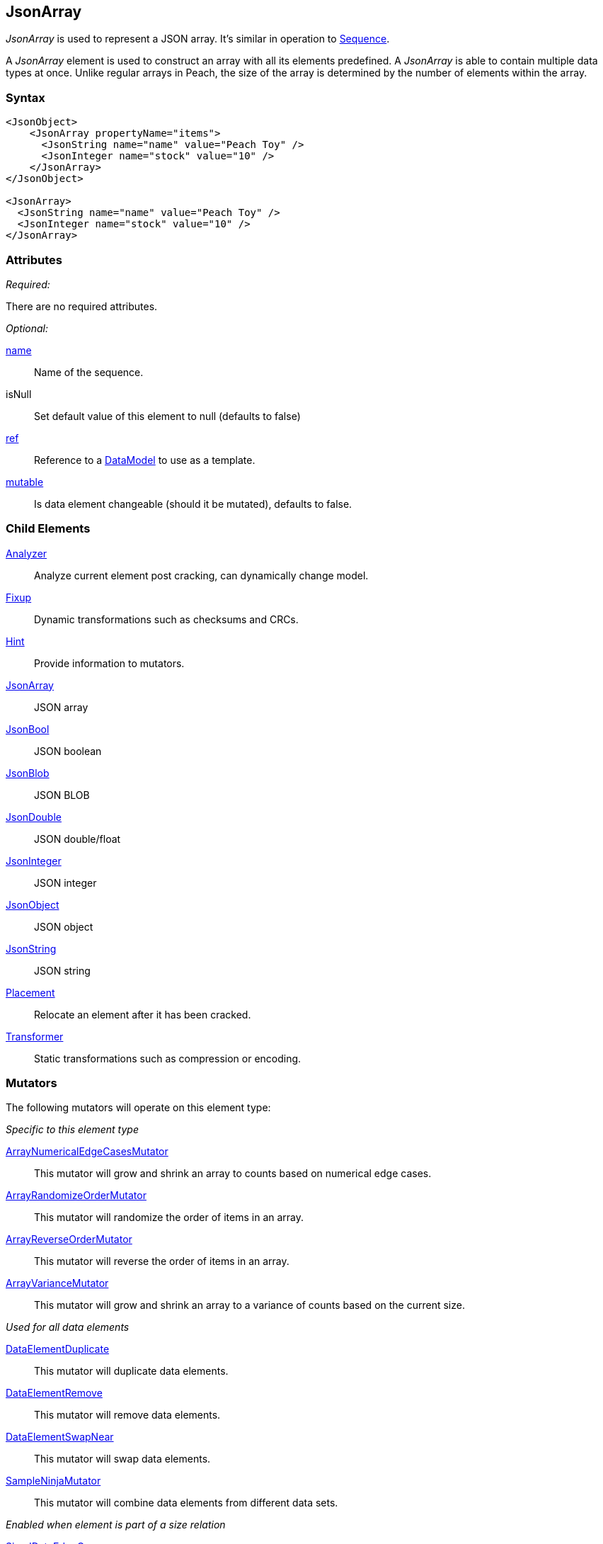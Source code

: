 <<<
[[JsonArray]]
== JsonArray

_JsonArray_ is used to represent a JSON array.
It's similar in operation to xref:Sequence[Sequence].

A _JsonArray_ element is used to construct an array with all its elements predefined.
A _JsonArray_ is able to contain multiple data types at once.
Unlike regular arrays in Peach,
the size of the array is determined by the number of elements within the array.

=== Syntax

[source,xml]
----
<JsonObject>
    <JsonArray propertyName="items">
      <JsonString name="name" value="Peach Toy" />
      <JsonInteger name="stock" value="10" />
    </JsonArray>
</JsonObject>

<JsonArray>
  <JsonString name="name" value="Peach Toy" />
  <JsonInteger name="stock" value="10" />
</JsonArray>
----

=== Attributes

_Required:_

There are no required attributes.

_Optional:_

xref:name[name]:: Name of the sequence.

isNull:: Set default value of this element to null (defaults to false)

xref:ref[ref]:: Reference to a xref:DataModel[DataModel] to use as a template.
xref:mutable[mutable]:: Is data element changeable (should it be mutated), defaults to false.

=== Child Elements

xref:Analyzers[Analyzer]:: Analyze current element post cracking, can dynamically change model.
xref:Fixup[Fixup]:: Dynamic transformations such as checksums and CRCs.
xref:Hint[Hint]:: Provide information to mutators.

xref:JsonArray[JsonArray]:: JSON array
xref:JsonBool[JsonBool]:: JSON boolean
xref:JsonBlob[JsonBlob]:: JSON BLOB
xref:JsonDouble[JsonDouble]:: JSON double/float
xref:JsonInteger[JsonInteger]:: JSON integer
xref:JsonObject[JsonObject]:: JSON object
xref:JsonString[JsonString]:: JSON string

xref:Placement[Placement]:: Relocate an element after it has been cracked.
xref:Transformer[Transformer]:: Static transformations such as compression or encoding.

=== Mutators

The following mutators will operate on this element type:

_Specific to this element type_

xref:Mutators_ArrayNumericalEdgeCasesMutator[ArrayNumericalEdgeCasesMutator]:: This mutator will grow and shrink an array to counts based on numerical edge cases.
xref:Mutators_ArrayRandomizeOrderMutator[ArrayRandomizeOrderMutator]:: This mutator will randomize the order of items in an array.
xref:Mutators_ArrayReverseOrderMutator[ArrayReverseOrderMutator]:: This mutator will reverse the order of items in an array.
xref:Mutators_ArrayVarianceMutator[ArrayVarianceMutator]:: This mutator will grow and shrink an array to a variance of counts based on the current size.

_Used for all data elements_

xref:Mutators_DataElementDuplicate[DataElementDuplicate]:: This mutator will duplicate data elements.
xref:Mutators_DataElementRemove[DataElementRemove]:: This mutator will remove data elements.
xref:Mutators_DataElementSwapNear[DataElementSwapNear]:: This mutator will swap data elements.
xref:Mutators_SampleNinjaMutator[SampleNinjaMutator]:: This mutator will combine data elements from different data sets.

_Enabled when element is part of a size relation_

xref:Mutators_SizedDataEdgeCase[SizedDataEdgeCase]:: This mutator will cause the data portion of a relation to be sized as numerical edge cases.
xref:Mutators_SizedDataVariance[SizedDataVariance]:: This mutator will cause the data portion of a relation to be sized as numerical variances.
xref:Mutators_SizedEdgeCase[SizedEdgeCase]:: This mutator will change both sides of the relation (data and value) to match numerical edge cases.
xref:Mutators_SizedVariance[SizedVariance]:: This mutator will change both sides of the relation (data and value) to match numerical variances of the current size.


=== Examples

.Simple Example
==========================
Simple example of a JSON array with two elements.

[source,xml]
----
<?xml version="1.0" encoding="utf-8"?>
<Peach xmlns="http://peachfuzzer.com/2012/Peach" xmlns:xsi="http://www.w3.org/2001/XMLSchema-instance"
			 xsi:schemaLocation="http://peachfuzzer.com/2012/Peach /peach/peach.xsd">
	<DataModel name="SequenceExample">
        <JsonObject>
            <JsonArray propertyName="items">
              <JsonString name="name" value="Peach Toy" />
              <JsonInteger name="stock" value="10" />
            </JsonArray>
        </JsonObject>
	</DataModel>

	<StateModel name="TheState" initialState="Initial">
		<State name="Initial">
			<Action type="output">
				<DataModel ref="SequenceExample"/>
			</Action>
		</State>
	</StateModel>

	<Agent name="TheAgent" />

	<Test name="Default">
		<Agent ref="TheAgent"/>

		<StateModel ref="TheState"/>

		<Publisher class="ConsoleHex"/>
	</Test>
</Peach>
----

Output from this example.

----
>peach -1 --debug example.xml

[*] Web site running at: http://10.0.1.57:8888/

[*] Test 'Default' starting with random seed 23959.
Peach.Pro.Core.Loggers.JobLogger Writing debug.log to: c:\peach\Logs\example.xml_20160223175744\debug.log

[R1,-,-] Performing iteration
Peach.Core.Engine runTest: Performing recording iteration.
Peach.Core.Dom.StateModel Run(): Changing to state "Initial".
Peach.Core.Dom.Action Run(Action): Output
Peach.Pro.Core.Publishers.ConsolePublisher start()
Peach.Pro.Core.Publishers.ConsolePublisher open()
Peach.Pro.Core.Publishers.ConsolePublisher output(26 bytes)
00000000   7B 22 69 74 65 6D 73 22  3A 5B 22 50 65 61 63 68   {"items":["Peach
00000010   20 54 6F 79 22 2C 31 30  5D 7D                      Toy",10]}
Peach.Pro.Core.Publishers.ConsolePublisher close()
Peach.Core.Agent.AgentManager DetectedFault: TheAgent
Peach.Core.Engine runTest: context.config.singleIteration == true
Peach.Pro.Core.Publishers.ConsolePublisher stop()
Peach.Core.Engine EndTest: Stopping all agents and monitors

[*] Test 'Default' finished.
----
==========================

// end
